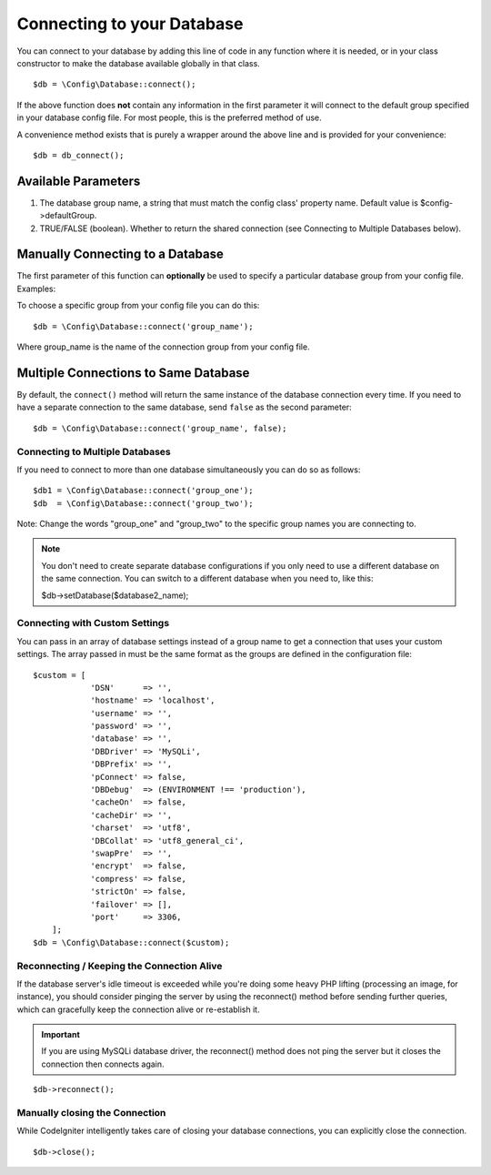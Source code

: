 ###########################
Connecting to your Database
###########################

You can connect to your database by adding this line of code in any
function where it is needed, or in your class constructor to make the
database available globally in that class.

::

	$db = \Config\Database::connect();

If the above function does **not** contain any information in the first
parameter it will connect to the default group specified in your database config
file. For most people, this is the preferred method of use.

A convenience method exists that is purely a wrapper around the above line
and is provided for your convenience::

    $db = db_connect();

Available Parameters
--------------------

#. The database group name, a string that must match the config class' property name. Default value is $config->defaultGroup.
#. TRUE/FALSE (boolean). Whether to return the shared connection (see
   Connecting to Multiple Databases below).

Manually Connecting to a Database
---------------------------------

The first parameter of this function can **optionally** be used to
specify a particular database group from your config file. Examples:

To choose a specific group from your config file you can do this::

	$db = \Config\Database::connect('group_name');

Where group_name is the name of the connection group from your config
file.

Multiple Connections to Same Database
-------------------------------------

By default, the ``connect()`` method will return the same instance of the
database connection every time. If you need to have a separate connection
to the same database, send ``false`` as the second parameter::

	$db = \Config\Database::connect('group_name', false);

Connecting to Multiple Databases
================================

If you need to connect to more than one database simultaneously you can
do so as follows::

	$db1 = \Config\Database::connect('group_one');
	$db  = \Config\Database::connect('group_two');

Note: Change the words "group_one" and "group_two" to the specific
group names you are connecting to.

.. note:: You don't need to create separate database configurations if you
	only need to use a different database on the same connection. You
	can switch to a different database when you need to, like this:

	| $db->setDatabase($database2_name);

Connecting with Custom Settings
===============================

You can pass in an array of database settings instead of a group name to get
a connection that uses your custom settings. The array passed in must be
the same format as the groups are defined in the configuration file::

    $custom = [
		'DSN'      => '',
		'hostname' => 'localhost',
		'username' => '',
		'password' => '',
		'database' => '',
		'DBDriver' => 'MySQLi',
		'DBPrefix' => '',
		'pConnect' => false,
		'DBDebug'  => (ENVIRONMENT !== 'production'),
		'cacheOn'  => false,
		'cacheDir' => '',
		'charset'  => 'utf8',
		'DBCollat' => 'utf8_general_ci',
		'swapPre'  => '',
		'encrypt'  => false,
		'compress' => false,
		'strictOn' => false,
		'failover' => [],
		'port'     => 3306,
	];
    $db = \Config\Database::connect($custom);


Reconnecting / Keeping the Connection Alive
===========================================

If the database server's idle timeout is exceeded while you're doing
some heavy PHP lifting (processing an image, for instance), you should
consider pinging the server by using the reconnect() method before
sending further queries, which can gracefully keep the connection alive
or re-establish it.

.. important:: If you are using MySQLi database driver, the reconnect() method
	does not ping the server but it closes the connection then connects again.

::

	$db->reconnect();

Manually closing the Connection
===============================

While CodeIgniter intelligently takes care of closing your database
connections, you can explicitly close the connection.

::

	$db->close();
